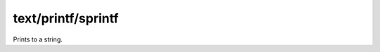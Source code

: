 text/printf/sprintf
===================

.. dry:function:: text/printf/sprintf

Prints to a string.
